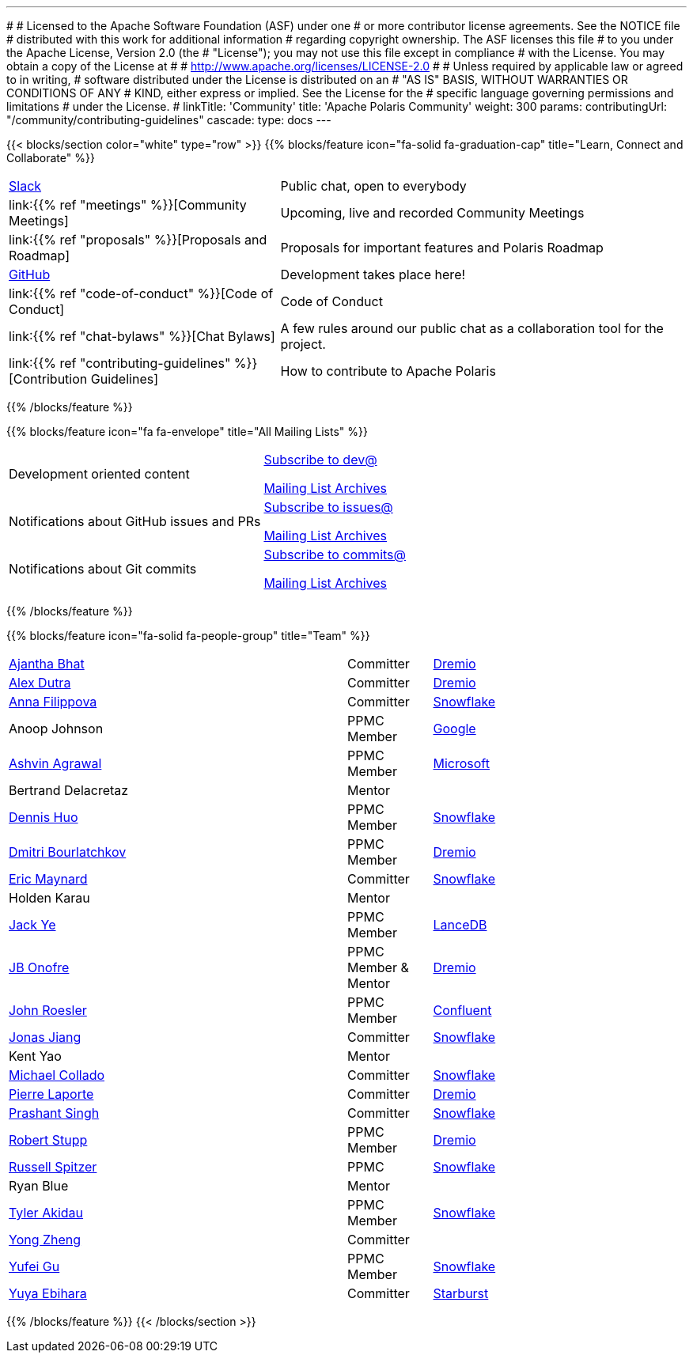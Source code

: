 ---
#
# Licensed to the Apache Software Foundation (ASF) under one
# or more contributor license agreements.  See the NOTICE file
# distributed with this work for additional information
# regarding copyright ownership.  The ASF licenses this file
# to you under the Apache License, Version 2.0 (the
# "License"); you may not use this file except in compliance
# with the License.  You may obtain a copy of the License at
#
#   http://www.apache.org/licenses/LICENSE-2.0
#
# Unless required by applicable law or agreed to in writing,
# software distributed under the License is distributed on an
# "AS IS" BASIS, WITHOUT WARRANTIES OR CONDITIONS OF ANY
# KIND, either express or implied.  See the License for the
# specific language governing permissions and limitations
# under the License.
#
linkTitle: 'Community'
title: 'Apache Polaris Community'
weight: 300
params:
  contributingUrl: "/community/contributing-guidelines"
cascade:
  type: docs
---

{{< blocks/section color="white" type="row" >}}
{{% blocks/feature icon="fa-solid fa-graduation-cap" title="Learn, Connect and Collaborate" %}}
[cols="2,3"]
|===
| link:https://join.slack.com/t/apache-polaris/shared_invite/zt-2y3l3r0fr-VtoW42ltir~nSzCYOrQgfw[Slack]
| Public chat, open to everybody

| link:{{% ref "meetings" %}}[Community Meetings]
| Upcoming, live and recorded Community Meetings

| link:{{% ref "proposals" %}}[Proposals and Roadmap]
| Proposals for important features and Polaris Roadmap

| link:https://github.com/apache/polaris[GitHub]
| Development takes place here!

| link:{{% ref "code-of-conduct" %}}[Code of Conduct]
| Code of Conduct

| link:{{% ref "chat-bylaws" %}}[Chat Bylaws]
| A few rules around our public chat as a collaboration tool for the project.

| link:{{% ref "contributing-guidelines" %}}[Contribution Guidelines]
| How to contribute to Apache Polaris
|===
{{% /blocks/feature %}}

{{% blocks/feature icon="fa fa-envelope" title="All Mailing Lists" %}}
[cols="3,3"]
|===
| Development oriented content
| mailto:dev-subscribe@polaris.apache.org[Subscribe to dev@]

  link:https://lists.apache.org/list.html?polaris.apache.org[Mailing List Archives,window=_blank]
| Notifications about GitHub issues and PRs
| mailto:issues-subscribe@polaris.apache.org[Subscribe to issues@]

  link:https://lists.apache.org/list.html?polaris.apache.org[Mailing List Archives,window=_blank]
| Notifications about Git commits
| mailto:commits-subscribe@polaris.apache.org[Subscribe to commits@]

  link:https://lists.apache.org/list.html?polaris.apache.org[Mailing List Archives,window=_blank]
|===
{{% /blocks/feature %}}

{{% blocks/feature icon="fa-solid fa-people-group" title="Team" %}}
[cols="4,1,3"]
|===

| https://github.com/ajantha-bhat[Ajantha Bhat] | Committer | link:https://www.dremio.com/[Dremio]
| https://github.com/adutra[Alex Dutra] | Committer | link:https://www.dremio.com/[Dremio]
| https://github.com/annafil[Anna Filippova] | Committer | link:https://www.snowflake.com/[Snowflake]
| Anoop Johnson | PPMC Member | link:https://www.google.com/[Google]
| https://github.com/ashvina[Ashvin Agrawal] | PPMC Member | link:https://www.microsoft.com/[Microsoft]
| Bertrand Delacretaz | Mentor |
| https://github.com/dennishuo[Dennis Huo] | PPMC Member | link:https://www.snowflake.com/[Snowflake]
| https://github.com/dimas-b[Dmitri Bourlatchkov] | PPMC Member | link:https://www.dremio.com/[Dremio]
| https://github.com/eric-maynard[Eric Maynard] | Committer | link:https://www.snowflake.com/[Snowflake]
| Holden Karau | Mentor |
| https://github.com/jackye1995[Jack Ye] | PPMC Member | link:https://lancedb.com/[LanceDB]
| https://github.com/jbonofre[JB Onofre] | PPMC Member & Mentor | link:https://www.dremio.com/[Dremio]
| https://github.com/vvcephei[John Roesler] | PPMC Member | link:https://www.confluent.io/[Confluent]
| https://github.com/HonahX[Jonas Jiang] | Committer | link:https://www.snowflake.com/[Snowflake]
| Kent Yao | Mentor |
| https://github.com/collado-mike[Michael Collado] | Committer | link:https://www.snowflake.com/[Snowflake]
| https://github.com/pingtimeout[Pierre Laporte] | Committer | link:https://www.dremio.com/[Dremio]
| https://github.com/singhpk234[Prashant Singh] | Committer | link:https://www.snowflake.com/[Snowflake]
| https://github.com/snazy[Robert Stupp] | PPMC Member | link:https://www.dremio.com/[Dremio]
| https://github.com/russellspitzer[Russell Spitzer] | PPMC | link:https://www.snowflake.com/[Snowflake]
| Ryan Blue | Mentor |
| https://github.com/takidau[Tyler Akidau] | PPMC Member | link:https://www.snowflake.com/[Snowflake]
| https://github.com/MonkeyCanCode[Yong Zheng] | Committer |
| https://github.com/flyrain[Yufei Gu] | PPMC Member | link:https://www.snowflake.com/[Snowflake]
| https://github.com/ebyhr[Yuya Ebihara] | Committer | link:https://www.starburst.io/[Starburst]
|===
{{% /blocks/feature %}}
{{< /blocks/section >}}
